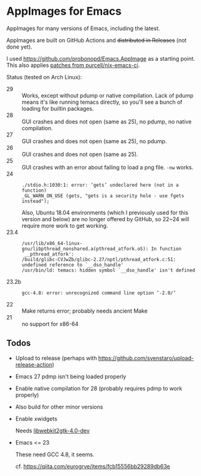 * AppImages for Emacs

AppImages for many versions of Emacs, including the latest.

AppImages are built on GitHub Actions and +distributed in Releases+ (not done yet).

I used https://github.com/probonopd/Emacs.AppImage as a starting point. This also applies [[https://github.com/purcell/nix-emacs-ci/tree/master/patches][patches from purcell/nix-emacs-ci]].

Status (tested on Arch Linux):

- 29 :: Works, except without pdump or native compilation. Lack of pdump means it's like running temacs directly, so you'll see a bunch of loading for builtin packages.
- 28 :: GUI crashes and does not open (same as 25), no pdump, no native compilation.
- 27 :: GUI crashes and does not open (same as 25), no pdump.
- 26 :: GUI crashes and does not open (same as 25).
- 25 :: GUI crashes with an error about failing to load a png file. =-nw= works.
- 24 ::
  : ./stdio.h:1030:1: error: ‘gets’ undeclared here (not in a function)
  : _GL_WARN_ON_USE (gets, "gets is a security hole - use fgets instead");
  Also, Ubuntu 18.04 environments (which I previously used for this version and below) are no longer offered by GitHub, so 22~24 will require more work to get working.
- 23.4 ::
  : /usr/lib/x86_64-linux-gnu/libpthread_nonshared.a(pthread_atfork.oS): In function `__pthread_atfork':
  : /build/glibc-CVJwZb/glibc-2.27/nptl/pthread_atfork.c:51: undefined reference to `__dso_handle'
  : /usr/bin/ld: temacs: hidden symbol `__dso_handle' isn't defined
- 23.2b ::
  : gcc-4.8: error: unrecognized command line option ‘-2.0/’
- 22 :: Make returns error; probably needs ancient Make
- 21 :: no support for x86-64

** Todos
- Upload to release (perhaps with [[https://github.com/svenstaro/upload-release-action]])
- Emacs 27 pdmp isn't being loaded properly
- Enable native compilation for 28 (probably requires pdmp to work properly)
- Also build for other minor versions
- Enable xwidgets

  Needs [[https://packages.ubuntu.com/focal/libwebkit2gtk-4.0-dev][libwebkit2gtk-4.0-dev]]

- Emacs <= 23

  These need GCC 4.8, it seems.

  cf. https://qiita.com/eurogrve/items/fcb15556bb29289db63e
